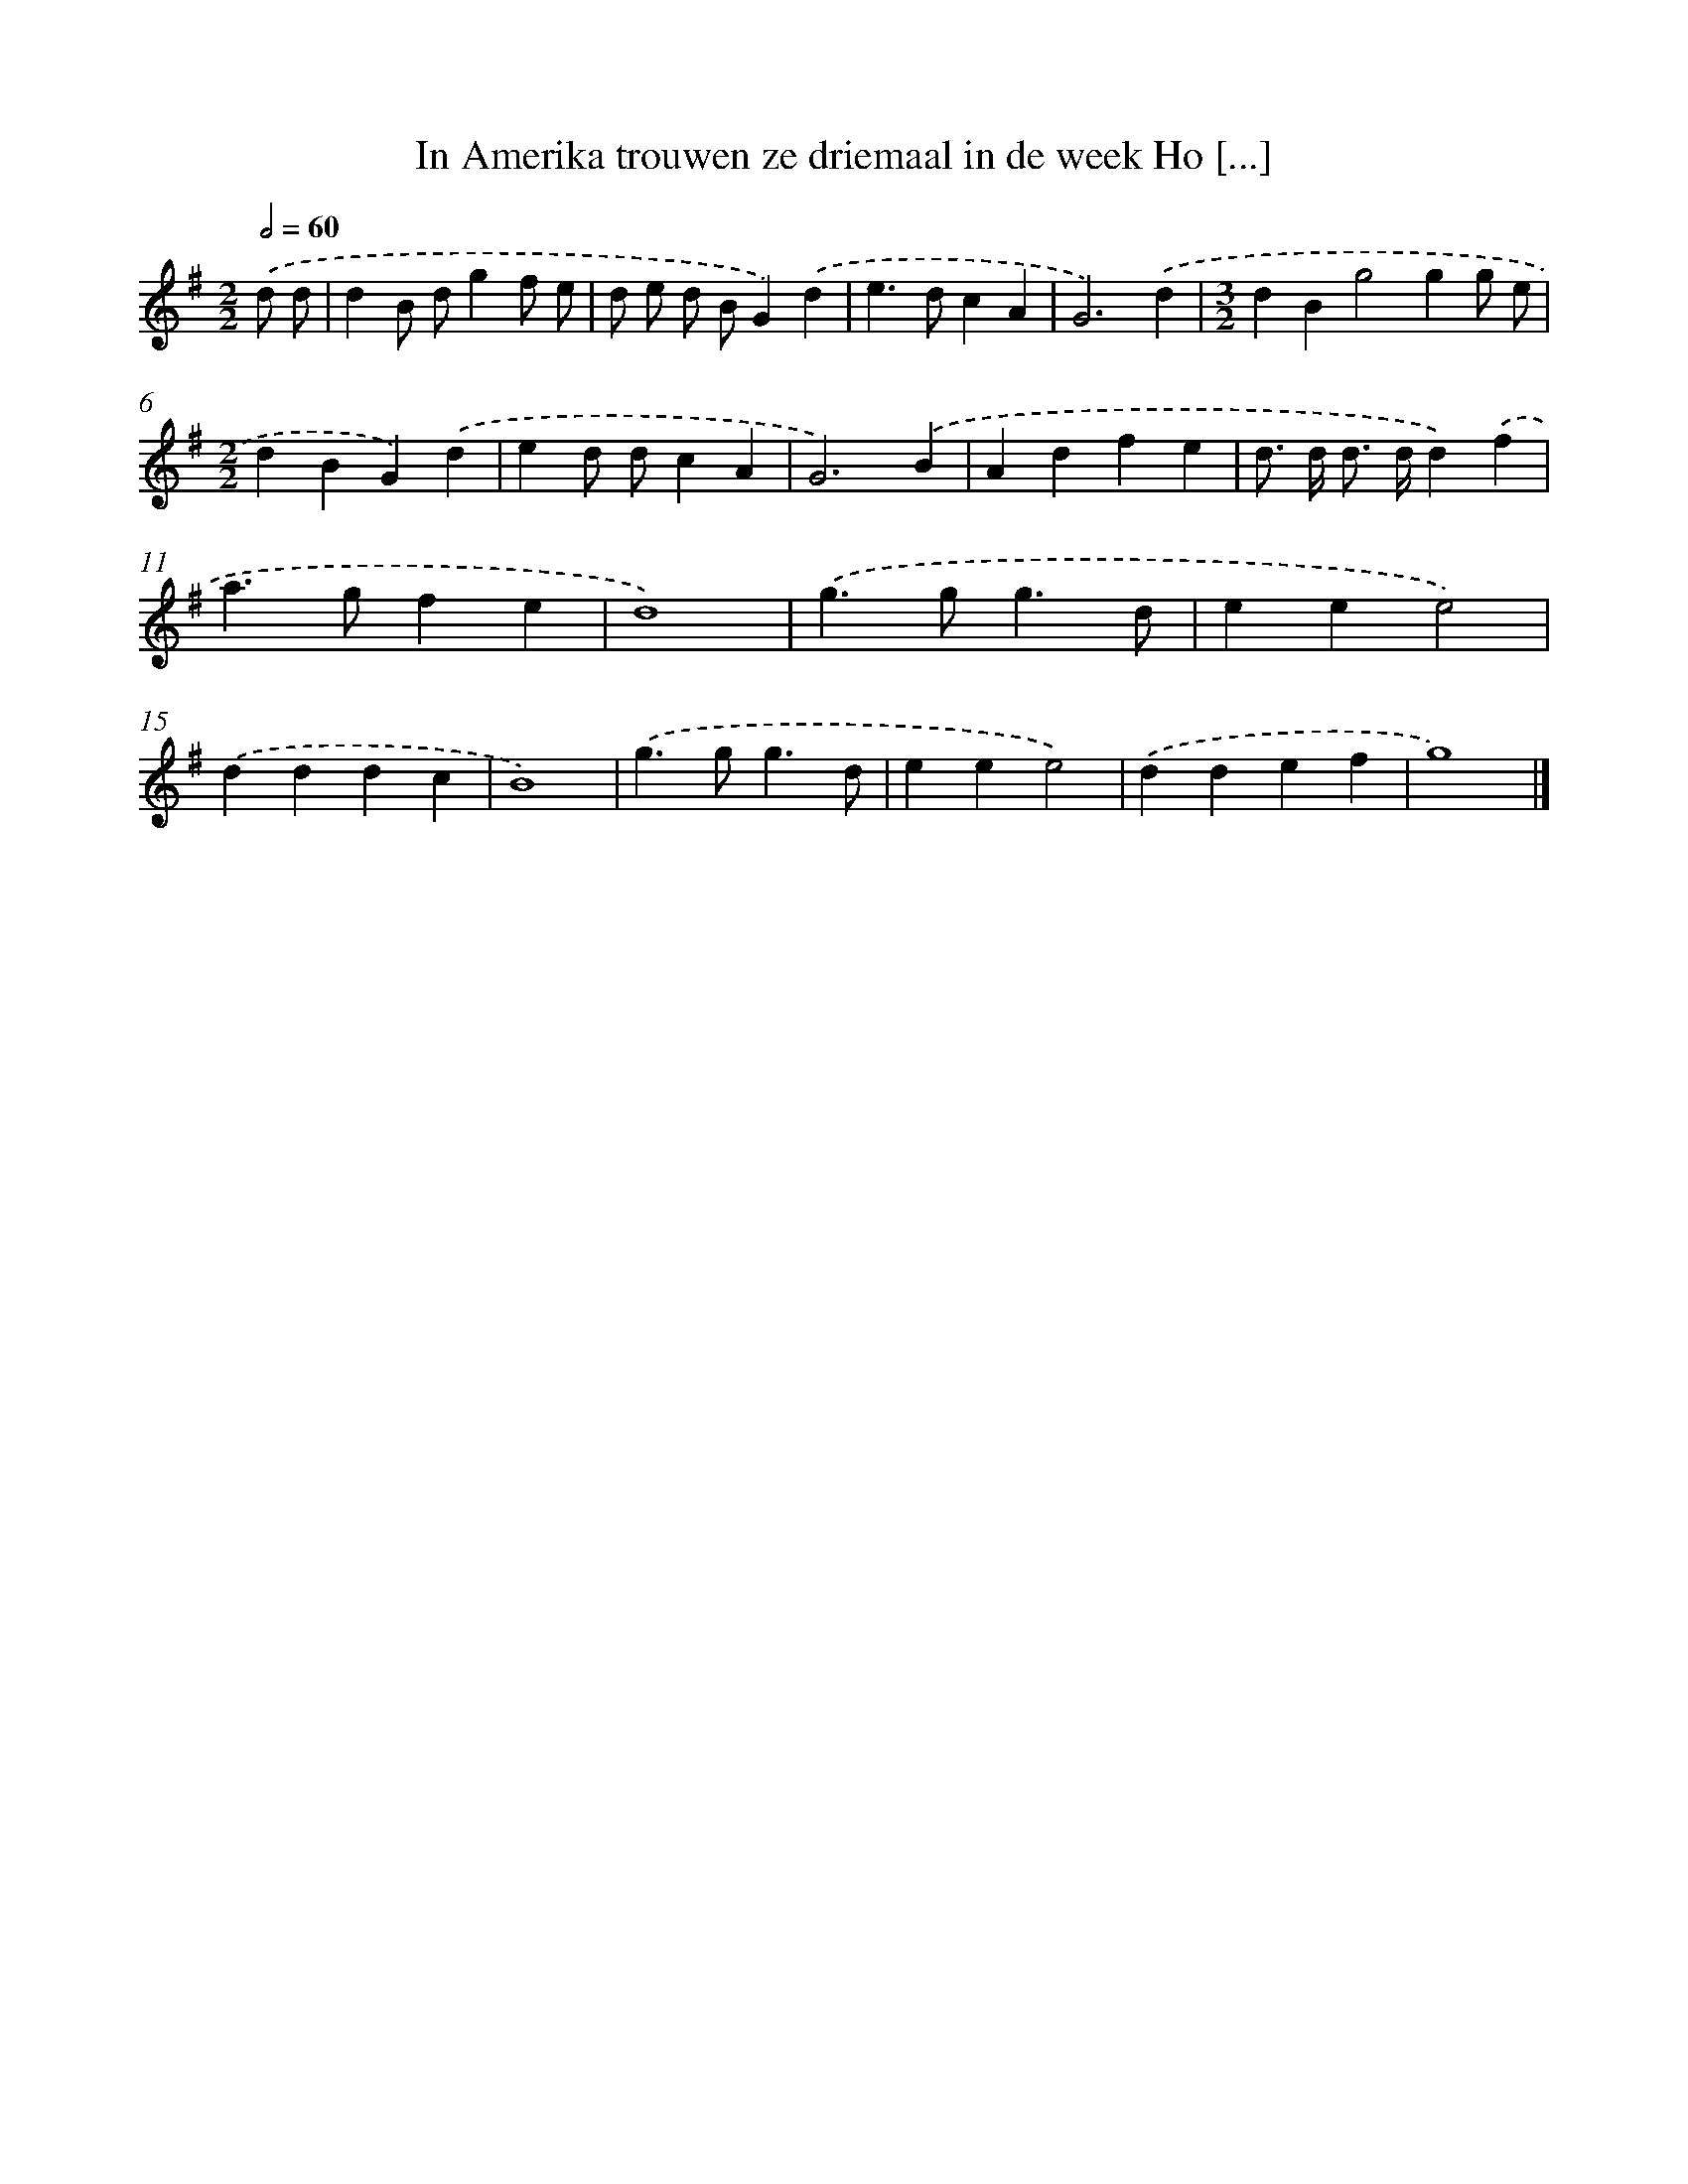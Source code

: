 X: 2350
T: In Amerika trouwen ze driemaal in de week Ho [...]
%%abc-version 2.0
%%abcx-abcm2ps-target-version 5.9.1 (29 Sep 2008)
%%abc-creator hum2abc beta
%%abcx-conversion-date 2018/11/01 14:35:50
%%humdrum-veritas 381433898
%%humdrum-veritas-data 440316817
%%continueall 1
%%barnumbers 0
L: 1/4
M: 2/2
Q: 1/2=60
K: G clef=treble
.('d/ d/ [I:setbarnb 1]|
dB/ d/gf/ e/ |
d/ e/ d/ B/G).('d |
e>dcA |
G3).('d |
[M:3/2]dBg2gg/ e/ |
[M:2/2]dBG).('d |
ed/ d/cA |
G3).('B |
Adfe |
d/> d/ d/> d/d).('f |
a>gfe |
d4) |
.('g>gg3/d/ |
eee2) |
.('dddc |
B4) |
.('g>gg3/d/ |
eee2) |
.('ddef |
g4) |]

